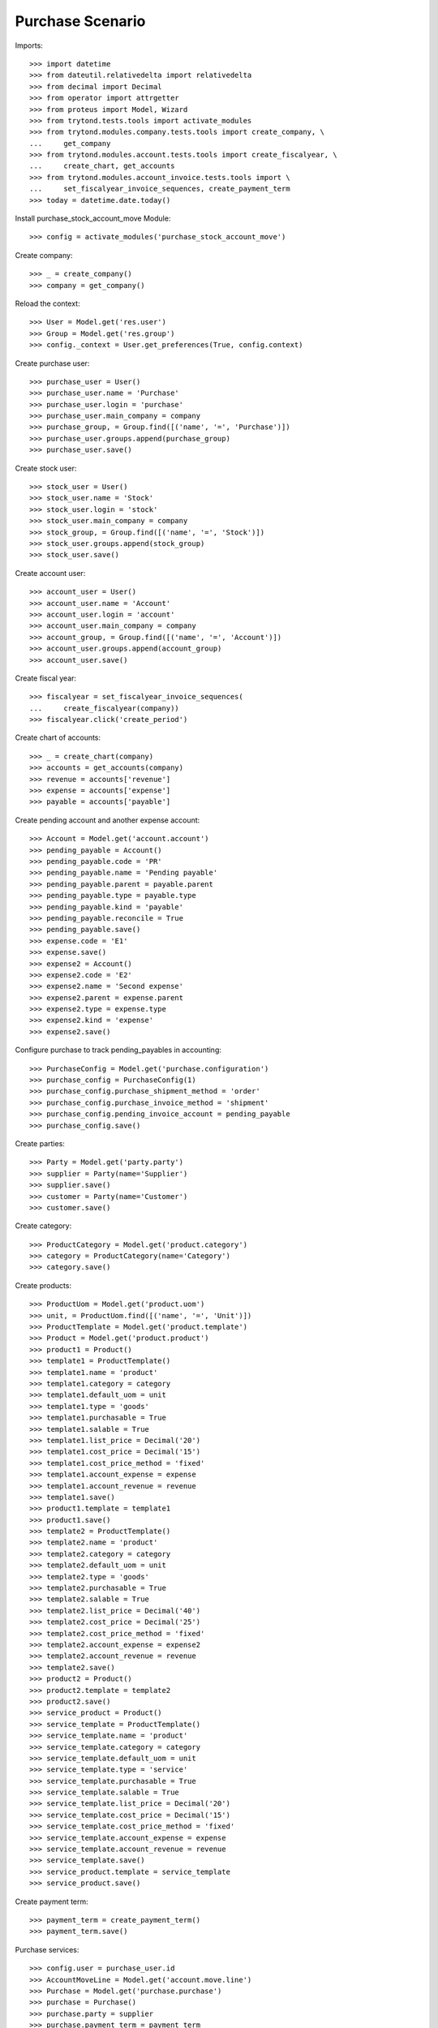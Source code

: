 =================
Purchase Scenario
=================

Imports::

    >>> import datetime
    >>> from dateutil.relativedelta import relativedelta
    >>> from decimal import Decimal
    >>> from operator import attrgetter
    >>> from proteus import Model, Wizard
    >>> from trytond.tests.tools import activate_modules
    >>> from trytond.modules.company.tests.tools import create_company, \
    ...     get_company
    >>> from trytond.modules.account.tests.tools import create_fiscalyear, \
    ...     create_chart, get_accounts
    >>> from trytond.modules.account_invoice.tests.tools import \
    ...     set_fiscalyear_invoice_sequences, create_payment_term
    >>> today = datetime.date.today()

Install purchase_stock_account_move Module::

    >>> config = activate_modules('purchase_stock_account_move')

Create company::

    >>> _ = create_company()
    >>> company = get_company()

Reload the context::

    >>> User = Model.get('res.user')
    >>> Group = Model.get('res.group')
    >>> config._context = User.get_preferences(True, config.context)

Create purchase user::

    >>> purchase_user = User()
    >>> purchase_user.name = 'Purchase'
    >>> purchase_user.login = 'purchase'
    >>> purchase_user.main_company = company
    >>> purchase_group, = Group.find([('name', '=', 'Purchase')])
    >>> purchase_user.groups.append(purchase_group)
    >>> purchase_user.save()

Create stock user::

    >>> stock_user = User()
    >>> stock_user.name = 'Stock'
    >>> stock_user.login = 'stock'
    >>> stock_user.main_company = company
    >>> stock_group, = Group.find([('name', '=', 'Stock')])
    >>> stock_user.groups.append(stock_group)
    >>> stock_user.save()

Create account user::

    >>> account_user = User()
    >>> account_user.name = 'Account'
    >>> account_user.login = 'account'
    >>> account_user.main_company = company
    >>> account_group, = Group.find([('name', '=', 'Account')])
    >>> account_user.groups.append(account_group)
    >>> account_user.save()

Create fiscal year::

    >>> fiscalyear = set_fiscalyear_invoice_sequences(
    ...     create_fiscalyear(company))
    >>> fiscalyear.click('create_period')

Create chart of accounts::

    >>> _ = create_chart(company)
    >>> accounts = get_accounts(company)
    >>> revenue = accounts['revenue']
    >>> expense = accounts['expense']
    >>> payable = accounts['payable']

Create pending account and another expense account::

    >>> Account = Model.get('account.account')
    >>> pending_payable = Account()
    >>> pending_payable.code = 'PR'
    >>> pending_payable.name = 'Pending payable'
    >>> pending_payable.parent = payable.parent
    >>> pending_payable.type = payable.type
    >>> pending_payable.kind = 'payable'
    >>> pending_payable.reconcile = True
    >>> pending_payable.save()
    >>> expense.code = 'E1'
    >>> expense.save()
    >>> expense2 = Account()
    >>> expense2.code = 'E2'
    >>> expense2.name = 'Second expense'
    >>> expense2.parent = expense.parent
    >>> expense2.type = expense.type
    >>> expense2.kind = 'expense'
    >>> expense2.save()


Configure purchase to track pending_payables in accounting::

    >>> PurchaseConfig = Model.get('purchase.configuration')
    >>> purchase_config = PurchaseConfig(1)
    >>> purchase_config.purchase_shipment_method = 'order'
    >>> purchase_config.purchase_invoice_method = 'shipment'
    >>> purchase_config.pending_invoice_account = pending_payable
    >>> purchase_config.save()

Create parties::

    >>> Party = Model.get('party.party')
    >>> supplier = Party(name='Supplier')
    >>> supplier.save()
    >>> customer = Party(name='Customer')
    >>> customer.save()

Create category::

    >>> ProductCategory = Model.get('product.category')
    >>> category = ProductCategory(name='Category')
    >>> category.save()

Create products::

    >>> ProductUom = Model.get('product.uom')
    >>> unit, = ProductUom.find([('name', '=', 'Unit')])
    >>> ProductTemplate = Model.get('product.template')
    >>> Product = Model.get('product.product')
    >>> product1 = Product()
    >>> template1 = ProductTemplate()
    >>> template1.name = 'product'
    >>> template1.category = category
    >>> template1.default_uom = unit
    >>> template1.type = 'goods'
    >>> template1.purchasable = True
    >>> template1.salable = True
    >>> template1.list_price = Decimal('20')
    >>> template1.cost_price = Decimal('15')
    >>> template1.cost_price_method = 'fixed'
    >>> template1.account_expense = expense
    >>> template1.account_revenue = revenue
    >>> template1.save()
    >>> product1.template = template1
    >>> product1.save()
    >>> template2 = ProductTemplate()
    >>> template2.name = 'product'
    >>> template2.category = category
    >>> template2.default_uom = unit
    >>> template2.type = 'goods'
    >>> template2.purchasable = True
    >>> template2.salable = True
    >>> template2.list_price = Decimal('40')
    >>> template2.cost_price = Decimal('25')
    >>> template2.cost_price_method = 'fixed'
    >>> template2.account_expense = expense2
    >>> template2.account_revenue = revenue
    >>> template2.save()
    >>> product2 = Product()
    >>> product2.template = template2
    >>> product2.save()
    >>> service_product = Product()
    >>> service_template = ProductTemplate()
    >>> service_template.name = 'product'
    >>> service_template.category = category
    >>> service_template.default_uom = unit
    >>> service_template.type = 'service'
    >>> service_template.purchasable = True
    >>> service_template.salable = True
    >>> service_template.list_price = Decimal('20')
    >>> service_template.cost_price = Decimal('15')
    >>> service_template.cost_price_method = 'fixed'
    >>> service_template.account_expense = expense
    >>> service_template.account_revenue = revenue
    >>> service_template.save()
    >>> service_product.template = service_template
    >>> service_product.save()

Create payment term::

    >>> payment_term = create_payment_term()
    >>> payment_term.save()

Purchase services::

    >>> config.user = purchase_user.id
    >>> AccountMoveLine = Model.get('account.move.line')
    >>> Purchase = Model.get('purchase.purchase')
    >>> purchase = Purchase()
    >>> purchase.party = supplier
    >>> purchase.payment_term = payment_term
    >>> purchase.invoice_method = 'order'
    >>> purchase_line = purchase.lines.new()
    >>> purchase_line.product = service_product
    >>> purchase_line.quantity = 2.0
    >>> purchase_line = purchase.lines.new()
    >>> purchase_line.type = 'comment'
    >>> purchase_line.description = 'Comment'
    >>> purchase.click('quote')
    >>> purchase.click('confirm')
    >>> purchase.click('process')
    >>> purchase.state
    u'processing'
    >>> purchase.reload()
    >>> len(purchase.shipments), len(purchase.shipment_returns), len(purchase.invoices)
    (0, 0, 1)
    >>> invoice, = purchase.invoices
    >>> invoice.origins == purchase.rec_name
    True
    >>> config.user = account_user.id
    >>> moves = AccountMoveLine.find([
    ...     ('account', '=', pending_payable.id)
    ...     ])
    >>> len(moves)
    0

Purchase products::

    >>> config.user = purchase_user.id
    >>> Purchase = Model.get('purchase.purchase')
    >>> purchase = Purchase()
    >>> purchase.party = supplier
    >>> purchase.payment_term = payment_term
    >>> purchase_line = purchase.lines.new()
    >>> purchase_line.product = product1
    >>> purchase_line.quantity = 20.0
    >>> purchase_line = purchase.lines.new()
    >>> purchase_line.type = 'comment'
    >>> purchase_line.description = 'Comment'
    >>> purchase_line = purchase.lines.new()
    >>> purchase_line.product = product2
    >>> purchase_line.quantity = 20.0
    >>> purchase.click('quote')
    >>> purchase.click('confirm')
    >>> purchase.click('process')
    >>> purchase.state
    u'processing'
    >>> purchase.reload()
    >>> len(purchase.moves), len(purchase.shipment_returns), len(purchase.invoices)
    (2, 0, 0)
    >>> config.user = account_user.id
    >>> moves = AccountMoveLine.find([
    ...     ('account', '=', pending_payable.id)
    ...     ])
    >>> len(moves)
    0

Validate Shipments::

    >>> moves = purchase.moves
    >>> config.user = stock_user.id
    >>> Move = Model.get('stock.move')
    >>> ShipmentIn = Model.get('stock.shipment.in')
    >>> shipment = ShipmentIn()
    >>> shipment.supplier = supplier
    >>> for move in moves:
    ...     incoming_move = Move(id=move.id)
    ...     incoming_move.quantity = 15.0
    ...     shipment.incoming_moves.append(incoming_move)
    >>> shipment.save()
    >>> ShipmentIn.receive([shipment.id], config.context)
    >>> ShipmentIn.done([shipment.id], config.context)
    >>> config.user = account_user.id
    >>> account_moves = AccountMoveLine.find([
    ...     ('origin', '=', 'purchase.purchase,' + str(purchase.id)),
    ...     ('account', '=', pending_payable.id),
    ...     ])
    >>> len(account_moves)
    1
    >>> sum([a.credit for a in account_moves])
    Decimal('600.00')
    >>> account_moves = AccountMoveLine.find([
    ...     ('origin', '=', 'purchase.purchase,' + str(purchase.id)),
    ...     ('account.code', '=', 'E1'),
    ...     ])
    >>> len(account_moves)
    1
    >>> sum([a.debit for a in account_moves])
    Decimal('225.00')
    >>> account_moves = AccountMoveLine.find([
    ...     ('origin', '=', 'purchase.purchase,' + str(purchase.id)),
    ...     ('account.code', '=', 'E2'),
    ...     ])
    >>> len(account_moves)
    1
    >>> sum([a.debit for a in account_moves])
    Decimal('375.00')
    >>> config.user = purchase_user.id
    >>> purchase.reload()
    >>> moves = purchase.moves.find([('state', '=', 'draft')])
    >>> config.user = stock_user.id
    >>> shipment = ShipmentIn()
    >>> shipment.supplier = supplier
    >>> for move in moves:
    ...     incoming_move = Move(id=move.id)
    ...     shipment.incoming_moves.append(incoming_move)
    >>> shipment.save()
    >>> ShipmentIn.receive([shipment.id], config.context)
    >>> ShipmentIn.done([shipment.id], config.context)
    >>> config.user = account_user.id
    >>> account_moves = AccountMoveLine.find([
    ...     ('origin', '=', 'purchase.purchase,' + str(purchase.id)),
    ...     ('account', '=', pending_payable.id),
    ...     ])
    >>> len(account_moves)
    2
    >>> sum([a.credit for a in account_moves])
    Decimal('800.00')
    >>> account_moves = AccountMoveLine.find([
    ...     ('origin', '=', 'purchase.purchase,' + str(purchase.id)),
    ...     ('account.code', '=', 'E1'),
    ...     ])
    >>> len(account_moves)
    2
    >>> sum([a.debit for a in account_moves])
    Decimal('300.00')
    >>> account_moves = AccountMoveLine.find([
    ...     ('origin', '=', 'purchase.purchase,' + str(purchase.id)),
    ...     ('account.code', '=', 'E2'),
    ...     ])
    >>> len(account_moves)
    2
    >>> sum([a.debit for a in account_moves])
    Decimal('500.00')

Open supplier invoices::

    >>> config.user = purchase_user.id
    >>> purchase.reload()
    >>> invoice1, invoice2 = purchase.invoices
    >>> config.user = account_user.id
    >>> Invoice = Model.get('account.invoice')
    >>> invoice1.invoice_date = today
    >>> invoice1.save()
    >>> Invoice.post([invoice1.id], config.context)
    >>> account_moves = AccountMoveLine.find([
    ...     ('origin', '=', 'purchase.purchase,' + str(purchase.id)),
    ...     ('account', '=', pending_payable.id),
    ...     ('reconciliation', '=', None),
    ...     ])
    >>> line, = account_moves
    >>> line.credit
    Decimal('200.00')
    >>> account_moves = AccountMoveLine.find([
    ...     ('account.code', '=', 'E1'),
    ...     ])
    >>> sum([a.debit - a.credit for a in account_moves])
    Decimal('300.00')
    >>> account_moves = AccountMoveLine.find([
    ...     ('account.code', '=', 'E2'),
    ...     ])
    >>> sum([a.debit - a.credit for a in account_moves])
    Decimal('500.00')
    >>> invoice2.invoice_date = today
    >>> invoice2.save()
    >>> Invoice.post([invoice2.id], config.context)
    >>> AccountMoveLine = Model.get('account.move.line')
    >>> account_moves = AccountMoveLine.find([
    ...     ('origin', '=', 'purchase.purchase,' + str(purchase.id)),
    ...     ('account', '=', pending_payable.id),
    ...     ])
    >>> sum(l.debit - l.credit for l in account_moves)
    Decimal('0.00')
    >>> all(a.reconciliation is not None for a in account_moves)
    True
    >>> account_moves = AccountMoveLine.find([
    ...     ('account.code', '=', 'E1'),
    ...     ])
    >>> sum([a.debit - a.credit for a in account_moves])
    Decimal('300.00')
    >>> account_moves = AccountMoveLine.find([
    ...     ('account.code', '=', 'E2'),
    ...     ])
    >>> sum([a.debit - a.credit for a in account_moves])
    Decimal('500.00')


Purchase products and invoice with diferent amount::

    >>> config.user = purchase_user.id
    >>> Purchase = Model.get('purchase.purchase')
    >>> purchase = Purchase()
    >>> purchase.party = supplier
    >>> purchase.payment_term = payment_term
    >>> purchase_line = purchase.lines.new()
    >>> purchase_line.product = product1
    >>> purchase_line.quantity = 20.0
    >>> purchase.click('quote')
    >>> purchase.click('confirm')
    >>> purchase.click('process')
    >>> purchase.state
    u'processing'
    >>> purchase.reload()
    >>> len(purchase.moves), len(purchase.shipment_returns), len(purchase.invoices)
    (1, 0, 0)
    >>> moves = purchase.moves
    >>> config.user = stock_user.id
    >>> Move = Model.get('stock.move')
    >>> ShipmentIn = Model.get('stock.shipment.in')
    >>> shipment = ShipmentIn()
    >>> shipment.supplier = supplier
    >>> for move in moves:
    ...     incoming_move = Move(id=move.id)
    ...     shipment.incoming_moves.append(incoming_move)
    >>> shipment.save()
    >>> ShipmentIn.receive([shipment.id], config.context)
    >>> ShipmentIn.done([shipment.id], config.context)
    >>> config.user = purchase_user.id
    >>> purchase.reload()
    >>> Invoice = Model.get('account.invoice')
    >>> invoice, = purchase.invoices
    >>> config.user = account_user.id
    >>> invoice.invoice_date = today
    >>> invoice.save()
    >>> line, = invoice.lines
    >>> line.unit_price = Decimal('14.0')
    >>> line.save()
    >>> Invoice.post([invoice.id], config.context)


Create a Return::

    >>> config.user = purchase_user.id
    >>> return_ = Purchase()
    >>> return_.party = customer
    >>> return_.payment_term = payment_term
    >>> return_line = return_.lines.new()
    >>> return_line.product = product1
    >>> return_line.quantity = -4.
    >>> return_line = return_.lines.new()
    >>> return_line.type = 'comment'
    >>> return_line.description = 'Comment'
    >>> return_.click('quote')
    >>> return_.click('confirm')
    >>> return_.click('process')
    >>> return_.state
    u'processing'
    >>> return_.reload()
    >>> (len(return_.shipments), len(return_.shipment_returns),
    ...     len(return_.invoices))
    (0, 1, 0)

Check Return Shipments::

    >>> config.user = purchase_user.id
    >>> ship_return, = return_.shipment_returns
    >>> config.user = stock_user.id
    >>> ShipmentReturn = Model.get('stock.shipment.in.return')
    >>> ship_return.state
    u'waiting'
    >>> move_return, = ship_return.moves
    >>> move_return.product.rec_name
    u'product'
    >>> move_return.quantity
    4.0
    >>> ShipmentReturn.assign_try([ship_return.id], config.context)
    True
    >>> ShipmentReturn.done([ship_return.id], config.context)
    >>> ship_return.reload()
    >>> config.user = account_user.id
    >>> account_moves = AccountMoveLine.find([
    ...     ('origin', '=', 'purchase.purchase,' + str(return_.id)),
    ...     ('account', '=', pending_payable.id),
    ...     ])
    >>> len(account_moves)
    1
    >>> sum([a.debit for a in account_moves])
    Decimal('60.00')

Open customer credit note::

    >>> config.user = purchase_user.id
    >>> return_.reload()
    >>> credit_note, = return_.invoices
    >>> config.user = account_user.id
    >>> credit_note.type
    u'in'
    >>> len(credit_note.lines)
    1
    >>> sum(l.quantity for l in credit_note.lines)
    -4.0
    >>> credit_note.invoice_date = today
    >>> credit_note.save()
    >>> credit_note.click('post')
    >>> account_moves = AccountMoveLine.find([
    ...     ('reconciliation', '=', None),
    ...     ('origin', '=', 'purchase.purchase,' + str(return_.id)),
    ...     ('account', '=', pending_payable.id),
    ...     ])
    >>> len(account_moves)
    0
